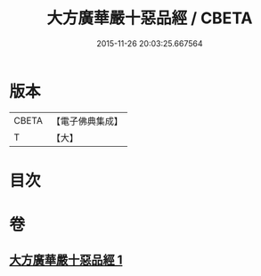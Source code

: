 #+TITLE: 大方廣華嚴十惡品經 / CBETA
#+DATE: 2015-11-26 20:03:25.667564
* 版本
 |     CBETA|【電子佛典集成】|
 |         T|【大】     |

* 目次
* 卷
** [[file:KR6u0011_001.txt][大方廣華嚴十惡品經 1]]

